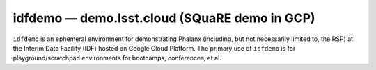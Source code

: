.. px-env:: idfdemo

##############################################
idfdemo — demo.lsst.cloud (SQuaRE demo in GCP)
##############################################

``idfdemo`` is an ephemeral environment for demonstrating Phalanx (including, but not necessarily limited to, the RSP) at the Interim Data Facility (IDF) hosted on Google Cloud Platform.
The primary use of ``idfdemo`` is for playground/scratchpad environments for bootcamps, conferences, et al.

.. jinja:: idfdev
   :file: environments/_summary.rst.jinja

